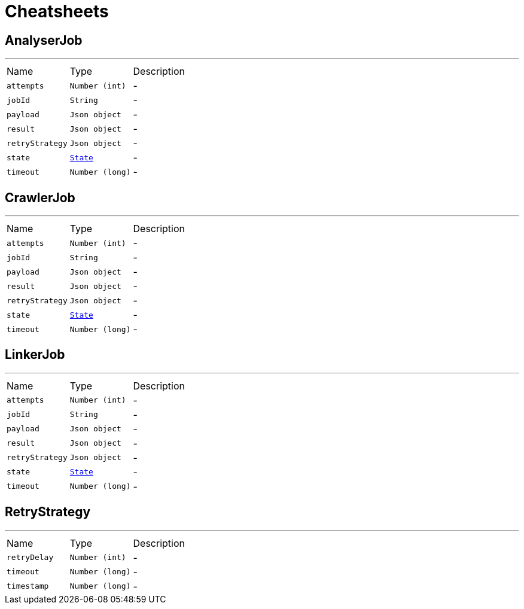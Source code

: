 = Cheatsheets

[[AnalyserJob]]
== AnalyserJob

++++
++++
'''

[cols=">25%,^25%,50%"]
[frame="topbot"]
|===
^|Name | Type ^| Description
|[[attempts]]`attempts`|`Number (int)`|-
|[[jobId]]`jobId`|`String`|-
|[[payload]]`payload`|`Json object`|-
|[[result]]`result`|`Json object`|-
|[[retryStrategy]]`retryStrategy`|`Json object`|-
|[[state]]`state`|`link:enums.html#State[State]`|-
|[[timeout]]`timeout`|`Number (long)`|-
|===

[[CrawlerJob]]
== CrawlerJob

++++
++++
'''

[cols=">25%,^25%,50%"]
[frame="topbot"]
|===
^|Name | Type ^| Description
|[[attempts]]`attempts`|`Number (int)`|-
|[[jobId]]`jobId`|`String`|-
|[[payload]]`payload`|`Json object`|-
|[[result]]`result`|`Json object`|-
|[[retryStrategy]]`retryStrategy`|`Json object`|-
|[[state]]`state`|`link:enums.html#State[State]`|-
|[[timeout]]`timeout`|`Number (long)`|-
|===

[[LinkerJob]]
== LinkerJob

++++
++++
'''

[cols=">25%,^25%,50%"]
[frame="topbot"]
|===
^|Name | Type ^| Description
|[[attempts]]`attempts`|`Number (int)`|-
|[[jobId]]`jobId`|`String`|-
|[[payload]]`payload`|`Json object`|-
|[[result]]`result`|`Json object`|-
|[[retryStrategy]]`retryStrategy`|`Json object`|-
|[[state]]`state`|`link:enums.html#State[State]`|-
|[[timeout]]`timeout`|`Number (long)`|-
|===

[[RetryStrategy]]
== RetryStrategy

++++
++++
'''

[cols=">25%,^25%,50%"]
[frame="topbot"]
|===
^|Name | Type ^| Description
|[[retryDelay]]`retryDelay`|`Number (int)`|-
|[[timeout]]`timeout`|`Number (long)`|-
|[[timestamp]]`timestamp`|`Number (long)`|-
|===

